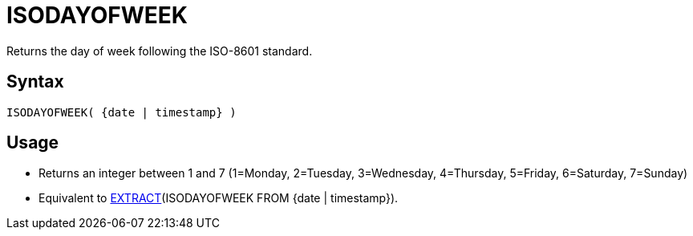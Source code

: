////
Licensed to the Apache Software Foundation (ASF) under one
or more contributor license agreements.  See the NOTICE file
distributed with this work for additional information
regarding copyright ownership.  The ASF licenses this file
to you under the Apache License, Version 2.0 (the
"License"); you may not use this file except in compliance
with the License.  You may obtain a copy of the License at
  http://www.apache.org/licenses/LICENSE-2.0
Unless required by applicable law or agreed to in writing,
software distributed under the License is distributed on an
"AS IS" BASIS, WITHOUT WARRANTIES OR CONDITIONS OF ANY
KIND, either express or implied.  See the License for the
specific language governing permissions and limitations
under the License.
////
= ISODAYOFWEEK

Returns the day of week following the ISO-8601 standard.

== Syntax
----
ISODAYOFWEEK( {date | timestamp} )
----

== Usage

* Returns an integer between 1 and 7 (1=Monday, 2=Tuesday, 3=Wednesday, 4=Thursday, 5=Friday, 6=Saturday, 7=Sunday)
* Equivalent to xref:extract.adoc[EXTRACT](ISODAYOFWEEK FROM {date | timestamp}). 